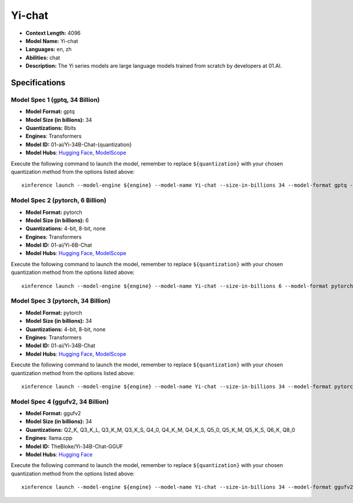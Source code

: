 .. _models_llm_yi-chat:

========================================
Yi-chat
========================================

- **Context Length:** 4096
- **Model Name:** Yi-chat
- **Languages:** en, zh
- **Abilities:** chat
- **Description:** The Yi series models are large language models trained from scratch by developers at 01.AI.

Specifications
^^^^^^^^^^^^^^


Model Spec 1 (gptq, 34 Billion)
++++++++++++++++++++++++++++++++++++++++

- **Model Format:** gptq
- **Model Size (in billions):** 34
- **Quantizations:** 8bits
- **Engines**: Transformers
- **Model ID:** 01-ai/Yi-34B-Chat-{quantization}
- **Model Hubs**:  `Hugging Face <https://huggingface.co/01-ai/Yi-34B-Chat-{quantization}>`__, `ModelScope <https://modelscope.cn/models/01ai/Yi-34B-Chat-{quantization}>`__

Execute the following command to launch the model, remember to replace ``${quantization}`` with your
chosen quantization method from the options listed above::

   xinference launch --model-engine ${engine} --model-name Yi-chat --size-in-billions 34 --model-format gptq --quantization ${quantization}


Model Spec 2 (pytorch, 6 Billion)
++++++++++++++++++++++++++++++++++++++++

- **Model Format:** pytorch
- **Model Size (in billions):** 6
- **Quantizations:** 4-bit, 8-bit, none
- **Engines**: Transformers
- **Model ID:** 01-ai/Yi-6B-Chat
- **Model Hubs**:  `Hugging Face <https://huggingface.co/01-ai/Yi-6B-Chat>`__, `ModelScope <https://modelscope.cn/models/01ai/Yi-6B-Chat>`__

Execute the following command to launch the model, remember to replace ``${quantization}`` with your
chosen quantization method from the options listed above::

   xinference launch --model-engine ${engine} --model-name Yi-chat --size-in-billions 6 --model-format pytorch --quantization ${quantization}


Model Spec 3 (pytorch, 34 Billion)
++++++++++++++++++++++++++++++++++++++++

- **Model Format:** pytorch
- **Model Size (in billions):** 34
- **Quantizations:** 4-bit, 8-bit, none
- **Engines**: Transformers
- **Model ID:** 01-ai/Yi-34B-Chat
- **Model Hubs**:  `Hugging Face <https://huggingface.co/01-ai/Yi-34B-Chat>`__, `ModelScope <https://modelscope.cn/models/01ai/Yi-34B-Chat>`__

Execute the following command to launch the model, remember to replace ``${quantization}`` with your
chosen quantization method from the options listed above::

   xinference launch --model-engine ${engine} --model-name Yi-chat --size-in-billions 34 --model-format pytorch --quantization ${quantization}


Model Spec 4 (ggufv2, 34 Billion)
++++++++++++++++++++++++++++++++++++++++

- **Model Format:** ggufv2
- **Model Size (in billions):** 34
- **Quantizations:** Q2_K, Q3_K_L, Q3_K_M, Q3_K_S, Q4_0, Q4_K_M, Q4_K_S, Q5_0, Q5_K_M, Q5_K_S, Q6_K, Q8_0
- **Engines**: llama.cpp
- **Model ID:** TheBloke/Yi-34B-Chat-GGUF
- **Model Hubs**:  `Hugging Face <https://huggingface.co/TheBloke/Yi-34B-Chat-GGUF>`__

Execute the following command to launch the model, remember to replace ``${quantization}`` with your
chosen quantization method from the options listed above::

   xinference launch --model-engine ${engine} --model-name Yi-chat --size-in-billions 34 --model-format ggufv2 --quantization ${quantization}


